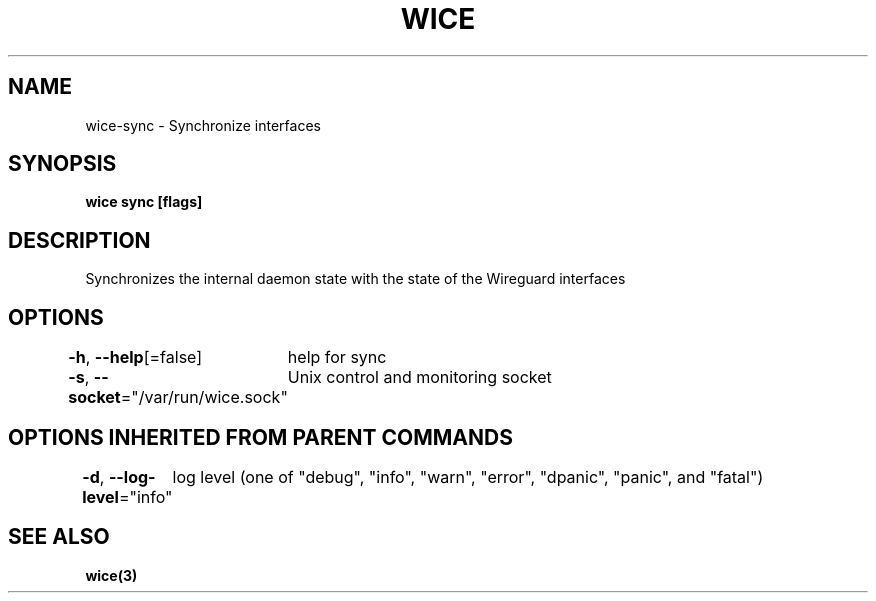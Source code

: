 .nh
.TH "WICE" "3" "Feb 2022" "https://github.com/stv0g/wice" ""

.SH NAME
.PP
wice-sync - Synchronize interfaces


.SH SYNOPSIS
.PP
\fBwice sync [flags]\fP


.SH DESCRIPTION
.PP
Synchronizes the internal daemon state with the state of the Wireguard interfaces


.SH OPTIONS
.PP
\fB-h\fP, \fB--help\fP[=false]
	help for sync

.PP
\fB-s\fP, \fB--socket\fP="/var/run/wice.sock"
	Unix control and monitoring socket


.SH OPTIONS INHERITED FROM PARENT COMMANDS
.PP
\fB-d\fP, \fB--log-level\fP="info"
	log level (one of "debug", "info", "warn", "error", "dpanic", "panic", and "fatal")


.SH SEE ALSO
.PP
\fBwice(3)\fP
